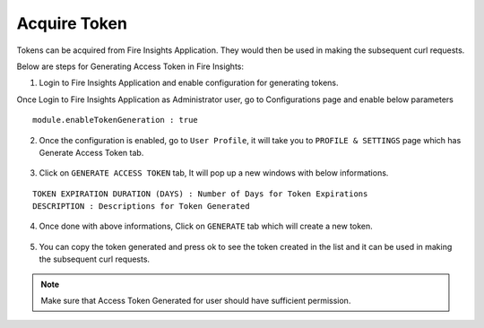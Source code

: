 Acquire Token 
==================

Tokens can be acquired from Fire Insights Application. They would then be used in making the subsequent curl requests.

Below are steps for Generating Access Token in Fire Insights:

1. Login to Fire Insights Application and enable configuration for generating tokens.

Once Login to Fire Insights Application as Administrator user, go to Configurations page and enable below parameters

::

    module.enableTokenGeneration : true

.. figure:: ../../_assets/rest-api/configuration.PNG
   :alt: rest-api
   :width: 60%

2. Once the configuration is enabled, go to ``User Profile``, it will take you to ``PROFILE & SETTINGS`` page which has Generate Access Token tab.

.. figure:: ../../_assets/rest-api/token_page.PNG
   :alt: rest-api
   :width: 60%

3. Click on ``GENERATE ACCESS TOKEN`` tab, It will pop up a new windows with below informations.

::

    TOKEN EXPIRATION DURATION (DAYS) : Number of Days for Token Expirations
    DESCRIPTION : Descriptions for Token Generated

.. figure:: ../../_assets/rest-api/generate_token_page.PNG
   :alt: rest-api
   :width: 60%
   
4. Once done with above informations, Click on ``GENERATE`` tab which will create a new token.

.. figure:: ../../_assets/rest-api/token_copy.PNG
   :alt: rest-api
   :width: 60%
   
5. You can copy the token generated and press ok to see the token created in the list and it can be used in making the subsequent curl requests.

.. figure:: ../../_assets/rest-api/token_list.PNG
   :alt: rest-api
   :width: 60%

.. note::  Make sure that Access Token Generated for user should have sufficient permission.
